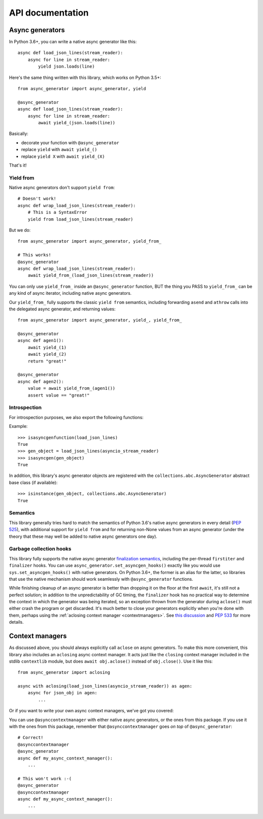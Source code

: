 API documentation
=================

Async generators
----------------

In Python 3.6+, you can write a native async generator like this::

    async def load_json_lines(stream_reader):
        async for line in stream_reader:
            yield json.loads(line)

Here's the same thing written with this library, which works on Python 3.5+::

    from async_generator import async_generator, yield

    @async_generator
    async def load_json_lines(stream_reader):
        async for line in stream_reader:
            await yield_(json.loads(line))

Basically:

* decorate your function with ``@async_generator``
* replace ``yield`` with ``await yield_()``
* replace ``yield X`` with ``await yield_(X)``

That's it!


Yield from
~~~~~~~~~~

Native async generators don't support ``yield from``::

    # Doesn't work!
    async def wrap_load_json_lines(stream_reader):
        # This is a SyntaxError
        yield from load_json_lines(stream_reader)

But we do::

    from async_generator import async_generator, yield_from_

    # This works!
    @async_generator
    async def wrap_load_json_lines(stream_reader):
        await yield_from_(load_json_lines(stream_reader))

You can only use ``yield_from_`` inside an ``@async_generator``
function, BUT the thing you PASS to ``yield_from_`` can be any kind of
async iterator, including native async generators.

Our ``yield_from_`` fully supports the classic ``yield from``
semantics, including forwarding ``asend`` and ``athrow`` calls into
the delegated async generator, and returning values::

    from async_generator import async_generator, yield_, yield_from_

    @async_generator
    async def agen1():
        await yield_(1)
        await yield_(2)
        return "great!"

    @async_generator
    async def agen2():
        value = await yield_from_(agen1())
        assert value == "great!"


Introspection
~~~~~~~~~~~~~

For introspection purposes, we also export the following functions:

.. function:: isasyncgen(agen_obj)

   Returns true if passed either an async generator object created by
   this library, or a native Python 3.6+ async generator object.
   Analogous to :func:`inspect.isasyncgen` in 3.6+.

.. function:: isasyncgenfunction(agen_func)

   Returns true if passed either an async generator function created
   by this library, or a native Python 3.6+ async generator function.
   Analogous to :func:`inspect.isasyncgenfunction` in 3.6+.

Example::

   >>> isasyncgenfunction(load_json_lines)
   True
   >>> gen_object = load_json_lines(asyncio_stream_reader)
   >>> isasyncgen(gen_object)
   True

In addition, this library's async generator objects are registered
with the ``collections.abc.AsyncGenerator`` abstract base class (if
available)::

   >>> isinstance(gen_object, collections.abc.AsyncGenerator)
   True


Semantics
~~~~~~~~~

This library generally tries hard to match the semantics of Python
3.6's native async generators in every detail (`PEP 525
<https://www.python.org/dev/peps/pep-0525/>`__), with additional
support for ``yield from`` and for returning non-None values from
an async generator (under the theory that these may well be added
to native async generators one day).


Garbage collection hooks
~~~~~~~~~~~~~~~~~~~~~~~~

This library fully supports the native async generator
`finalization semantics <https://www.python.org/dev/peps/pep-0525/#finalization>`__,
including the per-thread ``firstiter`` and ``finalizer`` hooks.
You can use ``async_generator.set_asyncgen_hooks()`` exactly
like you would use ``sys.set_asyncgen_hooks()`` with native
generators. On Python 3.6+, the former is an alias for the latter,
so libraries that use the native mechanism should work seamlessly
with ``@async_generator`` functions.

While finishing cleanup of an async generator is better than dropping
it on the floor at the first ``await``, it's still not a perfect solution;
in addition to the unpredictability of GC timing, the ``finalizer`` hook
has no practical way to determine the context in which the generator was
being iterated, so an exception thrown from the generator during ``aclose()``
must either crash the program or get discarded. It's much better to close
your generators explicitly when you're done with them, perhaps using the
:ref:`aclosing context manager <contextmanagers>`. See `this discussion
<https://vorpus.org/blog/some-thoughts-on-asynchronous-api-design-in-a-post-asyncawait-world/#cleanup-in-generators-and-async-generators>`__
and `PEP 533 <https://www.python.org/dev/peps/pep-0533/>`__ for more
details.


.. _contextmanagers:

Context managers
----------------

As discussed above, you should always explicitly call ``aclose`` on
async generators. To make this more convenient, this library also
includes an ``aclosing`` async context manager. It acts just like the
``closing`` context manager included in the stdlib ``contextlib``
module, but does ``await obj.aclose()`` instead of
``obj.close()``. Use it like this::

   from async_generator import aclosing

   async with aclosing(load_json_lines(asyncio_stream_reader)) as agen:
       async for json_obj in agen:
           ...

Or if you want to write your own async context managers, we've got you
covered:

.. function:: asynccontextmanager
   :decorator:

   This is a backport of :func:`contextlib.asynccontextmanager`, which
   wasn't added to the standard library until Python 3.7.

You can use ``@asynccontextmanager`` with either native async
generators, or the ones from this package. If you use it with the ones
from this package, remember that ``@asynccontextmanager`` goes *on
top* of ``@async_generator``::

   # Correct!
   @asynccontextmanager
   @async_generator
   async def my_async_context_manager():
       ...

   # This won't work :-(
   @async_generator
   @asynccontextmanager
   async def my_async_context_manager():
       ...
